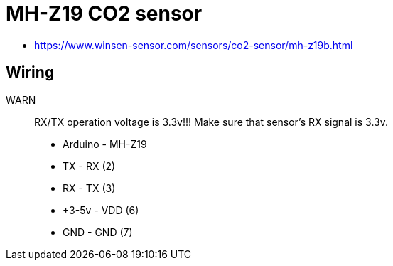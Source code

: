 = MH-Z19 CO2 sensor

* https://www.winsen-sensor.com/sensors/co2-sensor/mh-z19b.html

== Wiring

WARN:: RX/TX operation voltage is 3.3v!!! Make sure that sensor's RX signal is 3.3v.

* Arduino - MH-Z19
* TX      - RX  (2) 
* RX      - TX  (3)
* +3-5v   - VDD (6)
* GND     - GND (7)
